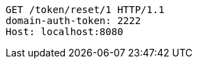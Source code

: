 [source,http,options="nowrap"]
----
GET /token/reset/1 HTTP/1.1
domain-auth-token: 2222
Host: localhost:8080

----